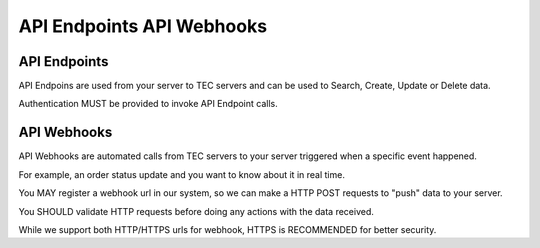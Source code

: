 API Endpoints API Webhooks
==========================

API Endpoints
-------------

API Endpoins are used from your server to TEC servers and can be used to Search, Create, Update or Delete data.

Authentication MUST be provided to invoke API Endpoint calls.

API Webhooks
------------

API Webhooks are automated calls from TEC servers to your server triggered when a specific event happened.

For example, an order status update and you want to know about it in real time.

You MAY register a webhook url in our system, so we can make a HTTP POST requests to "push" data to your server.

You SHOULD validate HTTP requests before doing any actions with the data received.

While we support both HTTP/HTTPS urls for webhook, HTTPS is RECOMMENDED for better security.
